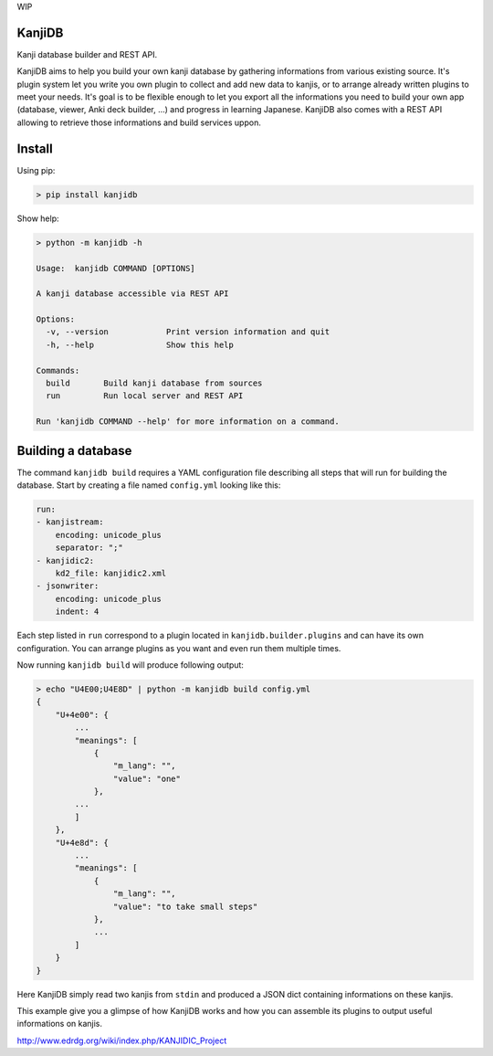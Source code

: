 
WIP

KanjiDB
=======


.. image:: https://badge.fury.io/py/kanjidb.svg
   :target: https://badge.fury.io/py/kanjidb
   :alt: PyPI version


.. image:: https://travis-ci.org/Nauja/kanjidb.png?branch=master
   :target: https://travis-ci.org/Nauja/kanjidb
   :alt: Build Status


.. image:: https://circleci.com/gh/Nauja/kanjidb/tree/circleci-project-setup.svg?style=svg
   :target: https://circleci.com/gh/Nauja/kanjidb/tree/circleci-project-setup
   :alt: CircleCI


.. image:: https://codeclimate.com/github/Nauja/kanjidb/badges/coverage.svg
   :target: https://codeclimate.com/github/Nauja/kanjidb/coverage
   :alt: Test Coverage


.. image:: https://img.shields.io/badge/code%20style-black-000000.svg
   :target: https://github.com/psf/black
   :alt: Code style: black


.. image:: https://img.shields.io/badge/contributions-welcome-brightgreen.svg?style=flat
   :target: https://github.com/Nauja/kanjidb/issues
   :alt: contributions welcome


Kanji database builder and REST API.

KanjiDB aims to help you build your own kanji database by gathering
informations from various existing source. It's plugin system let you
write you own plugin to collect and add new data to kanjis,
or to arrange already written plugins to meet your needs. It's goal
is to be flexible enough to let you export all the informations you
need to build your own app (database, viewer, Anki deck builder, ...) and
progress in learning Japanese. KanjiDB also comes with a REST API allowing to
retrieve those informations and build services uppon.

Install
=======

Using pip:

.. code-block:: bash

   > pip install kanjidb

Show help:

.. code-block:: bash

   > python -m kanjidb -h

   Usage:  kanjidb COMMAND [OPTIONS]

   A kanji database accessible via REST API

   Options:
     -v, --version            Print version information and quit
     -h, --help               Show this help

   Commands:
     build       Build kanji database from sources
     run         Run local server and REST API

   Run 'kanjidb COMMAND --help' for more information on a command.

Building a database
===================

The command ``kanjidb build`` requires a YAML configuration file describing all
steps that will run for building the database. Start by creating a file named ``config.yml`` looking like this:

.. code-block:: yaml

   run:
   - kanjistream:
       encoding: unicode_plus
       separator: ";"
   - kanjidic2:
       kd2_file: kanjidic2.xml
   - jsonwriter:
       encoding: unicode_plus
       indent: 4

Each step listed in ``run`` correspond to a plugin located in ``kanjidb.builder.plugins`` and
can have its own configuration. You can arrange plugins as you want and even run them
multiple times.

Now running ``kanjidb build`` will produce following output:

.. code-block:: bash

   > echo "U4E00;U4E8D" | python -m kanjidb build config.yml
   {
       "U+4e00": {
           ...
           "meanings": [
               {
                   "m_lang": "",
                   "value": "one"
               },
           ...
           ]
       },
       "U+4e8d": {
           ...
           "meanings": [
               {
                   "m_lang": "",
                   "value": "to take small steps"
               },
               ...
           ]
       }
   }

Here KanjiDB simply read two kanjis from ``stdin`` and produced a JSON dict containing
informations on these kanjis.

This example give you a glimpse of how KanjiDB works and how you can assemble
its plugins to output useful informations on kanjis.

http://www.edrdg.org/wiki/index.php/KANJIDIC_Project
